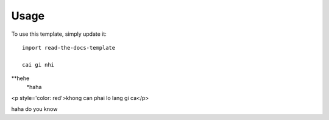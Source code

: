 ========
Usage
========

To use this template, simply update it::

	import read-the-docs-template

	cai gi nhi
**hehe
	*haha


<p style='color: red'>khong can phai lo lang gi ca</p>

.. Note::

haha do you know
